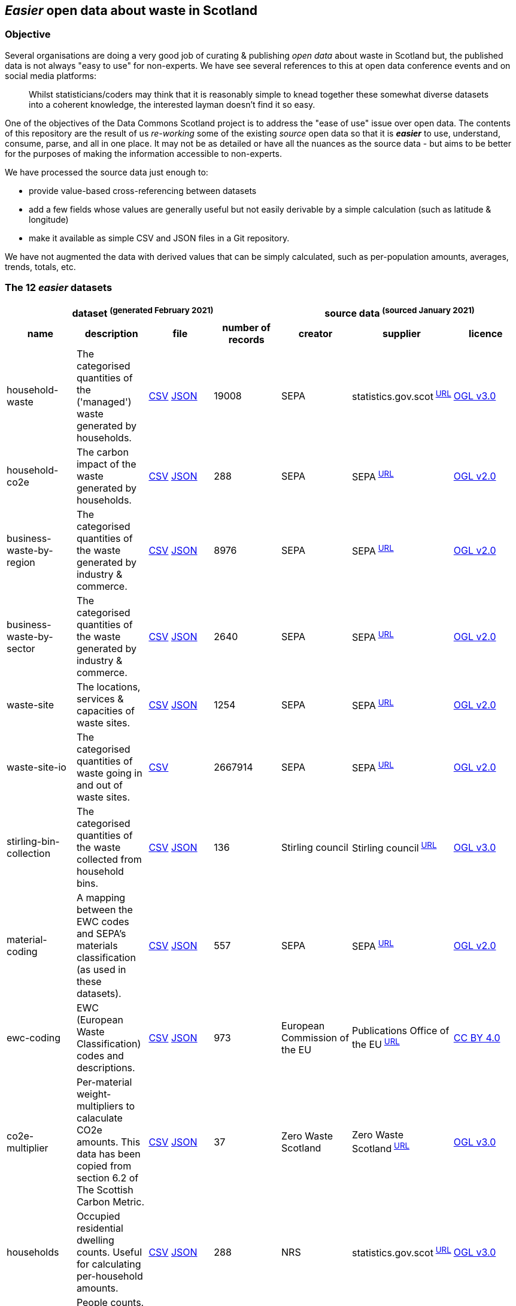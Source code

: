 
== _Easier_ open data about waste in Scotland

=== Objective

Several organisations are doing a very good job of curating & publishing _open data_ about waste in Scotland but,
the published data is not always "easy to use" for non-experts.
We have see several references to this at open data conference events and on social media platforms:
[quote]
Whilst statisticians/coders may think that it is reasonably simple to knead together these
somewhat diverse datasets into a coherent knowledge, the interested layman doesn't find it so easy.

One of the objectives of the Data Commons Scotland project is to address
the "ease of use" issue over open data.
The contents of this repository are the result of us _re-working_ some of the existing
_source_ open data
so that it is *_easier_* to use, understand, consume, parse, and all in one place.
It may not be as detailed or have all the nuances as the source data - but aims to be
better for the purposes of making the information accessible to non-experts.

We have processed the source data just enough to:

* provide value-based cross-referencing between datasets
* add a few fields whose values are generally useful but not easily derivable by a simple calculation (such as latitude & longitude)
* make it available as simple CSV and JSON files in a Git repository.

We have not augmented the data with derived values that can be simply calculated,
such as per-population amounts, averages, trends, totals, etc.

=== The 12 _easier_ datasets

[width="100%",cols="<,<,<,>,<,<,<"]

|=========================================================

4+^h|dataset ^(generated&nbsp;February&nbsp;2021)^
3+^h|source data ^(sourced&nbsp;January&nbsp;2021)^

1+<h| name
1+<h| description
1+<h| file
1+<h| number of records
1+<h| creator
1+<h| supplier
1+<h| licence

| anchor:household-waste[] household-waste | The categorised quantities of the ('managed') waste generated by households. | link:data/household-waste.csv[CSV] link:data/household-waste.json[JSON] | 19008 | SEPA | statistics.gov.scot^&nbsp;http://statistics.gov.scot/data/household-waste[URL]^ | http://www.nationalarchives.gov.uk/doc/open-government-licence/version/3/[OGL v3.0]

| anchor:household-co2e[] household-co2e | The carbon impact of the waste generated by households. | link:data/household-co2e.csv[CSV] link:data/household-co2e.json[JSON] | 288 | SEPA | SEPA^&nbsp;https://www.environment.gov.scot/data/data-analysis/household-waste[URL]^ | http://www.nationalarchives.gov.uk/doc/open-government-licence/version/2/[OGL v2.0]

| anchor:business-waste-by-region[] business-waste-by-region | The categorised quantities of the waste generated by industry & commerce. | link:data/business-waste-by-region.csv[CSV] link:data/business-waste-by-region.json[JSON] | 8976 | SEPA | SEPA^&nbsp;https://www.sepa.org.uk/environment/waste/waste-data/waste-data-reporting/business-waste-data[URL]^ | http://www.nationalarchives.gov.uk/doc/open-government-licence/version/2/[OGL v2.0]

| anchor:business-waste-by-sector[] business-waste-by-sector | The categorised quantities of the waste generated by industry & commerce. | link:data/business-waste-by-sector.csv[CSV] link:data/business-waste-by-sector.json[JSON] | 2640 | SEPA | SEPA^&nbsp;https://www.sepa.org.uk/environment/waste/waste-data/waste-data-reporting/business-waste-data[URL]^ | http://www.nationalarchives.gov.uk/doc/open-government-licence/version/2/[OGL v2.0]

| anchor:waste-site[] waste-site | The locations, services & capacities of waste sites. | link:data/waste-site.csv[CSV] link:data/waste-site.json[JSON] | 1254 | SEPA | SEPA^&nbsp;https://www.sepa.org.uk/data-visualisation/waste-sites-and-capacity-tool[URL]^ | http://www.nationalarchives.gov.uk/doc/open-government-licence/version/2/[OGL v2.0]

| anchor:waste-site-io[] waste-site-io | The categorised quantities of waste going in and out of waste sites. | link:data/waste-site-io.csv[CSV] | 2667914 | SEPA | SEPA^&nbsp;https://www.sepa.org.uk/data-visualisation/waste-sites-and-capacity-tool[URL]^ | http://www.nationalarchives.gov.uk/doc/open-government-licence/version/2/[OGL v2.0]

| anchor:stirling-bin-collection[] stirling-bin-collection | The categorised quantities of the waste collected from household bins. | link:data/stirling-bin-collection.csv[CSV] link:data/stirling-bin-collection.json[JSON] | 136 | Stirling council | Stirling council^&nbsp;https://data.stirling.gov.uk/dataset/waste-management[URL]^ | http://www.nationalarchives.gov.uk/doc/open-government-licence/version/3/[OGL v3.0]

| anchor:material-coding[] material-coding | A mapping between the EWC codes and SEPA's materials classification (as used in these datasets). | link:data/material-coding.csv[CSV] link:data/material-coding.json[JSON] | 557 | SEPA | SEPA^&nbsp;https://www.sepa.org.uk/data-visualisation/waste-sites-and-capacity-tool[URL]^ | http://www.nationalarchives.gov.uk/doc/open-government-licence/version/2/[OGL v2.0]

| anchor:ewc-coding[] ewc-coding | EWC (European Waste Classification) codes and descriptions. | link:data/ewc-coding.csv[CSV] link:data/ewc-coding.json[JSON] | 973 | European Commission of the EU | Publications Office of the EU^&nbsp;https://eur-lex.europa.eu/legal-content/EN/TXT/HTML/?uri=CELEX:02000D0532-20150601&from=EN#tocId7[URL]^ | https://creativecommons.org/licenses/by/4.0/[CC BY 4.0]

| anchor:co2e-multiplier[] co2e-multiplier | Per-material weight-multipliers to calaculate CO2e amounts. This data has been copied from section 6.2 of The Scottish Carbon Metric. | link:data/co2e-multiplier.csv[CSV] link:data/co2e-multiplier.json[JSON] | 37 | Zero Waste Scotland | Zero Waste Scotland^&nbsp;https://www.zerowastescotland.org.uk/sites/default/files/The%20Scottish%20Carbon%20Metric.pdf[URL]^ | http://www.nationalarchives.gov.uk/doc/open-government-licence/version/3/[OGL v3.0]

| anchor:households[] households | Occupied residential dwelling counts. Useful for calculating per-household amounts. | link:data/households.csv[CSV] link:data/households.json[JSON] | 288 | NRS | statistics.gov.scot^&nbsp;http://statistics.gov.scot/data/household-estimates[URL]^ | http://www.nationalarchives.gov.uk/doc/open-government-licence/version/3/[OGL v3.0]

| anchor:population[] population | People counts. Useful for calculating per-citizen amounts. | link:data/population.csv[CSV] link:data/population.json[JSON] | 288 | NRS | statistics.gov.scot^&nbsp;http://statistics.gov.scot/data/population-estimates-current-geographic-boundaries[URL]^ | http://www.nationalarchives.gov.uk/doc/open-government-licence/version/3/[OGL v3.0]

|=========================================================

(The fuller, link:metadata/datasets.csv[CSV version of the table] above.)

=== The dimensions of the _easier_ datasets

One of the things that makes these datasets _easier_ to use,
is that they use consistent dimensions values/controlled code-lists.
This makes it easier to join/link datasets.

So we have tried to rectify the inconsistencies that occur in the source data
(in particular, the inconsistent labelling of waste materials and regions).
However, this is still "work-in-progress" and we yet to tease out & make consistent further useful dimensions.

[width="100%",cols="7",options="header"]

|=========================================================

| dimension
| description
| dataset
| example value of dimension
| count of values of dimension
| min value of dimension
| max value of dimension

.7+| region .7+| The name of a council area. | xref:household-waste[household-waste] | Falkirk | 32 |  | 

| xref:household-co2e[household-co2e] | Aberdeen City | 32 |  | 

| xref:business-waste-by-region[business-waste-by-region] | Falkirk | 34 |  | 

| xref:waste-site[waste-site] | North Lanarkshire | 32 |  | 

| xref:stirling-bin-collection[stirling-bin-collection] | Stirling | 1 |  | 

| xref:households[households] | West Dunbartonshire | 32 |  | 

| xref:population[population] | West Dunbartonshire | 32 |  | 

.1+| business-sector .1+| The label representing the business/economic sector. | xref:business-waste-by-sector[business-waste-by-sector] | Water industry | 10 |  | 

.9+| year .9+| The integer representation of a year. | xref:household-waste[household-waste] | 2011 | 9 | 2011 | 2019

| xref:household-co2e[household-co2e] | 2013 | 9 | 2011 | 2019

| xref:business-waste-by-region[business-waste-by-region] | 2018 | 8 | 2011 | 2018

| xref:business-waste-by-sector[business-waste-by-sector] | 2018 | 8 | 2011 | 2018

| xref:waste-site[waste-site] | 2019 | 1 | 2019 | 2019

| xref:waste-site-io[waste-site-io] | 2013 | 14 | 2007 | 2020

| xref:stirling-bin-collection[stirling-bin-collection] | 2020 | 4 | 2018 | 2021

| xref:households[households] | 2011 | 9 | 2011 | 2019

| xref:population[population] | 2013 | 9 | 2011 | 2019

.2+| quarter .2+| The integer representation of the year's quarter. | xref:waste-site-io[waste-site-io] | 4 | 4 |  | 

| xref:stirling-bin-collection[stirling-bin-collection] | 2 | 4 |  | 

.1+| site-name .1+| The name of the waste site. | xref:waste-site[waste-site] | Bellshill H/care Waste Treatment & Transfer | 1246 |  | 

.2+| permit .2+| The waste site operator's official permit or licence. | xref:waste-site[waste-site] | PPC/A/1180708 | 1254 |  | 

| xref:waste-site-io[waste-site-io] | PPC/A/1000060 | 1401 |  | 

.1+| status .1+| The label indicating the open/closed status of the waste site in the record's timeframe.  | xref:waste-site[waste-site] | Not applicable | 4 |  | 

.1+| latitude .1+| The signed decimal representing a latitude. | xref:waste-site[waste-site] | 55.824871489601804 | 1227 |  | 

.1+| longitude .1+| The signed decimal representing a longitude. | xref:waste-site[waste-site] | -4.035165962797409 | 1227 |  | 

.1+| io-direction .1+| The label indicating the direction of travel of the waste from the PoV of a waste site. | xref:waste-site-io[waste-site-io] | in | 2 |  | 

.5+| material .5+| The name of a waste material in SEPA's classification. | xref:household-waste[household-waste] | Animal and mixed food waste | 22 |  | 

| xref:business-waste-by-region[business-waste-by-region] | Spent solvents | 33 |  | 

| xref:business-waste-by-sector[business-waste-by-sector] | Spent solvents | 33 |  | 

| xref:stirling-bin-collection[stirling-bin-collection] | Household and similar wastes | 6 |  | 

| xref:material-coding[material-coding] | Acid, alkaline or saline wastes | 34 |  | 

.1+| management .1+| The label indicating how the waste was managed/processed (i.e. what its end-state was). | xref:household-waste[household-waste] | Other Diversion | 3 |  | 

.1+| recycling? .1+| True if the waste was categorised as 'for recycling' when collected. | xref:stirling-bin-collection[stirling-bin-collection] | false | 2 |  | 

.1+| missed-bin? .1+| True if the waste was in a missed bin. | xref:stirling-bin-collection[stirling-bin-collection] | true | 2 |  | 

.3+| ewc-code .3+| The code from the European Waste Classification hierarchy. | xref:waste-site-io[waste-site-io] | 00 00 00 | 787 |  | 

| xref:material-coding[material-coding] | 11 01 06* | 557 |  | 

| xref:ewc-coding[ewc-coding] | 01 | 973 |  | 

.1+| ewc-description .1+| The description from the European Waste Classification hierarchy. | xref:ewc-coding[ewc-coding] | WASTES RESULTING FROM EXPLORATION, MINING, QUARRYING, AND PHYSICAL AND CHEMICAL TREATMENT OF MINERALS | 774 |  | 

.1+| waste-stream .1+| The name of a waste stream in ZWS' classification. | xref:co2e-multiplier[co2e-multiplier] | Textiles | 37 |  | 

.2+| operator .2+| The name of the waste site operator. | xref:waste-site[waste-site] | TRADEBE UK | 753 |  | 

| xref:waste-site-io[waste-site-io] | ABERDEENSHIRE COUNCIL | 1003 |  | 

.1+| activities .1+| The waste processing activities supported by the waste site. | xref:waste-site[waste-site] | Other treatment | 50 |  | 

.1+| accepts .1+| The kinds of clients/wastes accepted by the waste site. | xref:waste-site[waste-site] | Other special | 42 |  | 

.1+| multiplier .1+| The value to multiply a weight by to calculate the C02e amount. | xref:co2e-multiplier[co2e-multiplier] | 100.00 | 36 | 0.03 | 100.00

.1+| population .1+| The population count as an integer. | xref:population[population] | 89800 |  | 21420 | 633120

.1+| households .1+| The households count as an integer. | xref:households[households] | 42962 |  | 9424 | 307161

.6+| tonnes .6+| The waste related quantity as a decimal. | xref:household-waste[household-waste] | 0 |  | 0 | 183691

| xref:household-co2e[household-co2e] | 251386.54 |  | 24768.53 | 762399.92

| xref:business-waste-by-region[business-waste-by-region] | 488 |  | 0 | 486432

| xref:business-waste-by-sector[business-waste-by-sector] | 6 |  | 0 | 1039179

| xref:waste-site-io[waste-site-io] | 0 |  | -8.56 | 2325652.83

| xref:stirling-bin-collection[stirling-bin-collection] | 60.42 |  | 0.3 | 5447.70

.1+| tonnes-input .1+| The quantity of incoming waste as a decimal. | xref:waste-site[waste-site] | 154.55 |  | 0 | 1476044

.1+| tonnes-treated-recovered .1+| The quantity of waste treated or recovered as a decimal. | xref:waste-site[waste-site] | 133.04 |  | 0 | 1476044

.1+| tonnes-output .1+| The quantity of outgoing waste as a decimal. | xref:waste-site[waste-site] | 152.8 |  | 0 | 235354.51

|=========================================================

(The link:metadata/dimensions.csv[CSV version of the table] above.)
